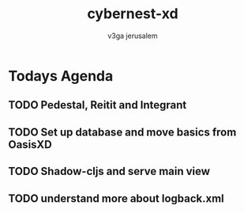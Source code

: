 #+TITLE: cybernest-xd
#+AUTHOR: v3ga jerusalem



* Todays Agenda
** TODO Pedestal, Reitit and Integrant
** TODO Set up database and move basics from OasisXD
** TODO Shadow-cljs and serve main view
** TODO understand more about logback.xml

